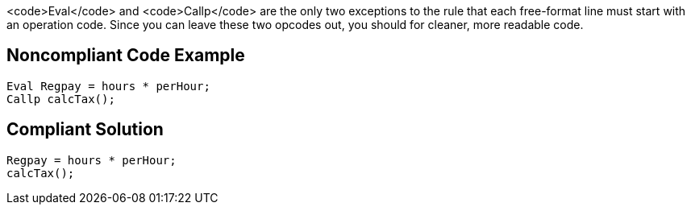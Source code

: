<code>Eval</code> and <code>Callp</code> are the only two exceptions to the rule that each free-format line must start with an operation code. Since you can leave these two opcodes out, you should for cleaner, more readable code.


== Noncompliant Code Example

----
Eval Regpay = hours * perHour;
Callp calcTax();
----


== Compliant Solution

----
Regpay = hours * perHour;
calcTax();
----


